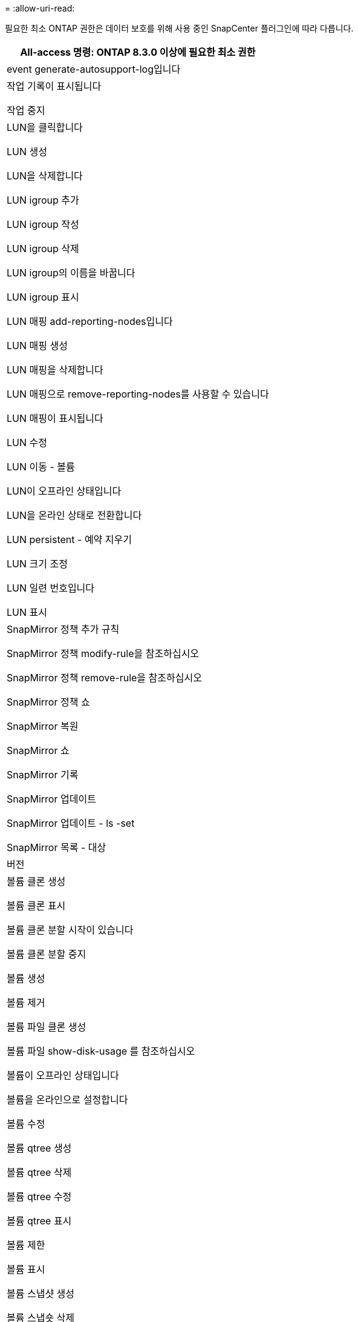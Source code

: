 = 
:allow-uri-read: 


필요한 최소 ONTAP 권한은 데이터 보호를 위해 사용 중인 SnapCenter 플러그인에 따라 다릅니다.

|===
| All-access 명령: ONTAP 8.3.0 이상에 필요한 최소 권한 


 a| 
event generate-autosupport-log입니다



 a| 
작업 기록이 표시됩니다

작업 중지



 a| 
LUN을 클릭합니다

LUN 생성

LUN을 삭제합니다

LUN igroup 추가

LUN igroup 작성

LUN igroup 삭제

LUN igroup의 이름을 바꿉니다

LUN igroup 표시

LUN 매핑 add-reporting-nodes입니다

LUN 매핑 생성

LUN 매핑을 삭제합니다

LUN 매핑으로 remove-reporting-nodes를 사용할 수 있습니다

LUN 매핑이 표시됩니다

LUN 수정

LUN 이동 - 볼륨

LUN이 오프라인 상태입니다

LUN을 온라인 상태로 전환합니다

LUN persistent - 예약 지우기

LUN 크기 조정

LUN 일련 번호입니다

LUN 표시



 a| 
SnapMirror 정책 추가 규칙

SnapMirror 정책 modify-rule을 참조하십시오

SnapMirror 정책 remove-rule을 참조하십시오

SnapMirror 정책 쇼

SnapMirror 복원

SnapMirror 쇼

SnapMirror 기록

SnapMirror 업데이트

SnapMirror 업데이트 - ls -set

SnapMirror 목록 - 대상



 a| 
버전



 a| 
볼륨 클론 생성

볼륨 클론 표시

볼륨 클론 분할 시작이 있습니다

볼륨 클론 분할 중지

볼륨 생성

볼륨 제거

볼륨 파일 클론 생성

볼륨 파일 show-disk-usage 를 참조하십시오

볼륨이 오프라인 상태입니다

볼륨을 온라인으로 설정합니다

볼륨 수정

볼륨 qtree 생성

볼륨 qtree 삭제

볼륨 qtree 수정

볼륨 qtree 표시

볼륨 제한

볼륨 표시

볼륨 스냅샷 생성

볼륨 스냅숏 삭제

볼륨 스냅숏 수정

볼륨 스냅숏 이름 바꾸기

볼륨 스냅샷 복원

볼륨 스냅샷 복원 - 파일

볼륨 스냅샷 표시

볼륨 마운트 해제



 a| 
SVM CIFS를 선택합니다

SVM CIFS 공유 생성

SVM CIFS 공유 삭제

SVM CIFS shadowcopy show 를 참조하십시오

SVM CIFS 공유 표시

vserver cifs show 를 참조하십시오

SVM 엑스포트 - 정책

SVM 엑스포트 정책 생성

SVM 엑스포트 정책 삭제

SVM 엑스포트 정책 규칙 생성

vserver export-policy rule show를 참조하십시오

vserver export-policy show를 참조하십시오

SVM iSCSI

SVM iSCSI 연결이 표시됩니다

vserver show 를 참조하십시오

|===
|===
| 읽기 전용 명령: ONTAP 8.3.0 이상에 필요한 최소 권한 


 a| 
네트워크 인터페이스

네트워크 인터페이스가 표시됩니다

SVM

|===